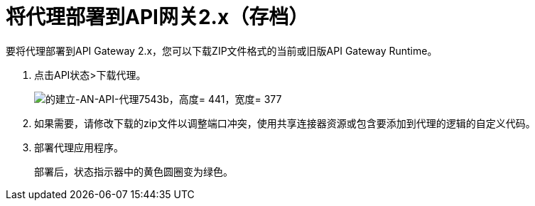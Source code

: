= 将代理部署到API网关2.x（存档）

要将代理部署到API Gateway 2.x，您可以下载ZIP文件格式的当前或旧版API Gateway Runtime。

. 点击API状态>下载代理。
+
image::setting-up-an-api-proxy-7543b.png[的建立-AN-API-代理7543b，高度= 441，宽度= 377]
+
. 如果需要，请修改下载的zip文件以调整端口冲突，使用共享连接器资源或包含要添加到代理的逻辑的自定义代码。
. 部署代理应用程序。
+
部署后，状态指示器中的黄色圆圈变为绿色。
